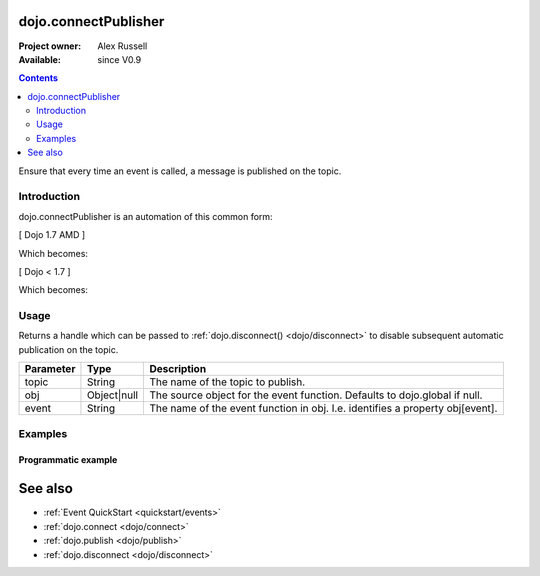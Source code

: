 .. _dojo/connectPublisher:

dojo.connectPublisher
=====================

:Project owner: Alex Russell
:Available: since V0.9

.. contents::
   :depth: 2

Ensure that every time an event is called, a message is published on the topic.


============
Introduction
============

dojo.connectPublisher is an automation of this common form:

[ Dojo 1.7 AMD ]

.. js ::
  
  require(["dojo/_base/connect"], function(connect) {
    connect.connect(myObject, "myEvent", function(){
      connect.publish("/some/topic/name", arguments);
    });
  });
  

Which becomes:

.. js ::
  
  require("dojo/_base/connect", function(connect) {
    connect.connectPublisher("/some/topic/name", myObject, "myEvent");
  });


[ Dojo < 1.7 ]

.. js ::
  
  dojo.connect(myObject, "myEvent", function(){
       dojo.publish("/some/topic/name", arguments);
  });

Which becomes:

.. js ::
  
  dojo.connectPublisher("/some/topic/name", myObject, "myEvent");


=====
Usage
=====

.. js ::

  // Dojo 1.7 (AMD)
  require(["dojo/_base/connect"], function(connect) {
    var foo = connect.connectPublisher(topic, obj, event);
  });
  // Dojo < 1.7
  var foo = dojo.connectPublisher(topic, obj, event);


Returns a handle which can be passed to :ref:`dojo.disconnect() <dojo/disconnect>` to disable subsequent automatic publication on the topic.

=========  ===========  =============================================================================
Parameter  Type         Description
=========  ===========  =============================================================================
topic      String       The name of the topic to publish.
obj        Object|null  The source object for the event function. Defaults to dojo.global if null.
event      String       The name of the event function in obj. I.e. identifies a property obj[event].
=========  ===========  =============================================================================


========
Examples
========

Programmatic example
--------------------

.. js ::
 
 <script type="text/javascript">
   // Dojo 1.7 (AMD)
   require(["dojo/_base/connect"], function(connect) {
      connect.connectPublisher("/ajax/start", dojo, "xhrGet");
   });
   // Dojo < 1.7
   dojo.connectPublisher("/ajax/start", dojo, "xhrGet");
 </script>


See also
========

* :ref:`Event QuickStart <quickstart/events>`
* :ref:`dojo.connect <dojo/connect>`
* :ref:`dojo.publish <dojo/publish>`
* :ref:`dojo.disconnect <dojo/disconnect>`
